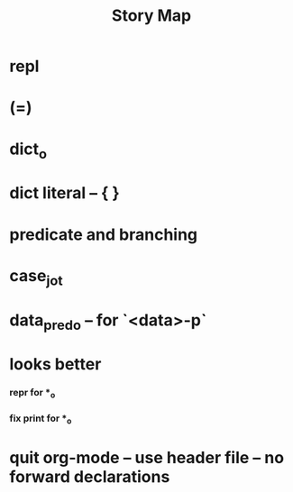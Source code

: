 #+html_head: <link rel="stylesheet" href="css/org-page.css"/>
#+title: Story Map

* repl

* (=)

* dict_o

* dict literal -- { }

* predicate and branching

* case_jo_t

* data_pred_o -- for `<data>-p`

* looks better

*** repr for *_o

*** fix print for *_o

* quit org-mode -- use header file -- no forward declarations
